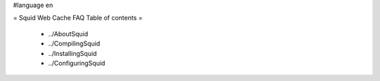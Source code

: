 #language en

= Squid Web Cache FAQ Table of contents =

 * ../AboutSquid
 * ../CompilingSquid
 * ../InstallingSquid
 * ../ConfiguringSquid
